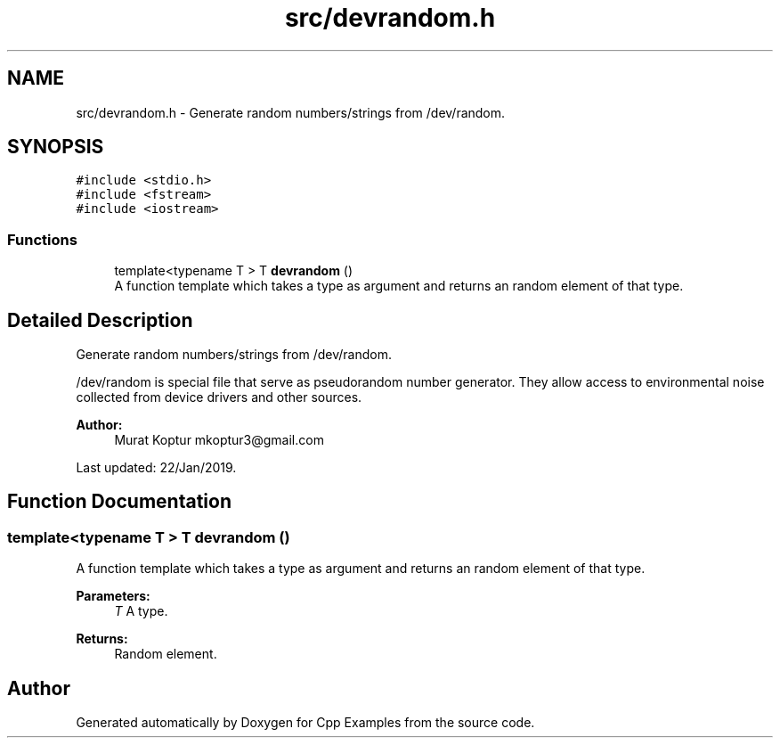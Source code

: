 .TH "src/devrandom.h" 3 "Sun Oct 13 2019" "Cpp Examples" \" -*- nroff -*-
.ad l
.nh
.SH NAME
src/devrandom.h \- Generate random numbers/strings from /dev/random\&.  

.SH SYNOPSIS
.br
.PP
\fC#include <stdio\&.h>\fP
.br
\fC#include <fstream>\fP
.br
\fC#include <iostream>\fP
.br

.SS "Functions"

.in +1c
.ti -1c
.RI "template<typename T > T \fBdevrandom\fP ()"
.br
.RI "A function template which takes a type as argument and returns an random element of that type\&. "
.in -1c
.SH "Detailed Description"
.PP 
Generate random numbers/strings from /dev/random\&. 

/dev/random is special file that serve as pseudorandom number generator\&. They allow access to environmental noise collected from device drivers and other sources\&.
.PP
\fBAuthor:\fP
.RS 4
Murat Koptur mkoptur3@gmail.com
.RE
.PP
Last updated: 22/Jan/2019\&. 
.SH "Function Documentation"
.PP 
.SS "template<typename T > T devrandom ()"

.PP
A function template which takes a type as argument and returns an random element of that type\&. 
.PP
\fBParameters:\fP
.RS 4
\fIT\fP A type\&.
.RE
.PP
\fBReturns:\fP
.RS 4
Random element\&. 
.RE
.PP

.SH "Author"
.PP 
Generated automatically by Doxygen for Cpp Examples from the source code\&.
